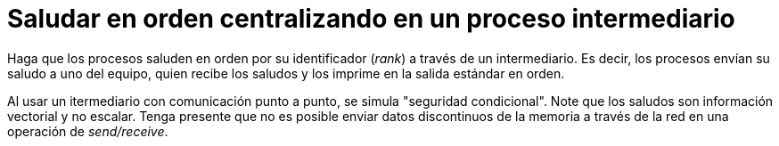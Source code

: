 = Saludar en orden centralizando en un proceso intermediario
:experimental:
:nofooter:
:source-highlighter: pygments
:stem:
:toc:
:xrefstyle: short

Haga que los procesos saluden en orden por su identificador (_rank_) a través de un intermediario. Es decir, los procesos envían su saludo a uno del equipo, quien recibe los saludos y los imprime en la salida estándar en orden.

Al usar un itermediario con comunicación punto a punto, se simula "seguridad condicional". Note que los saludos son información vectorial y no escalar. Tenga presente que no es posible enviar datos discontinuos de la memoria a través de la red en una operación de _send/receive_.
